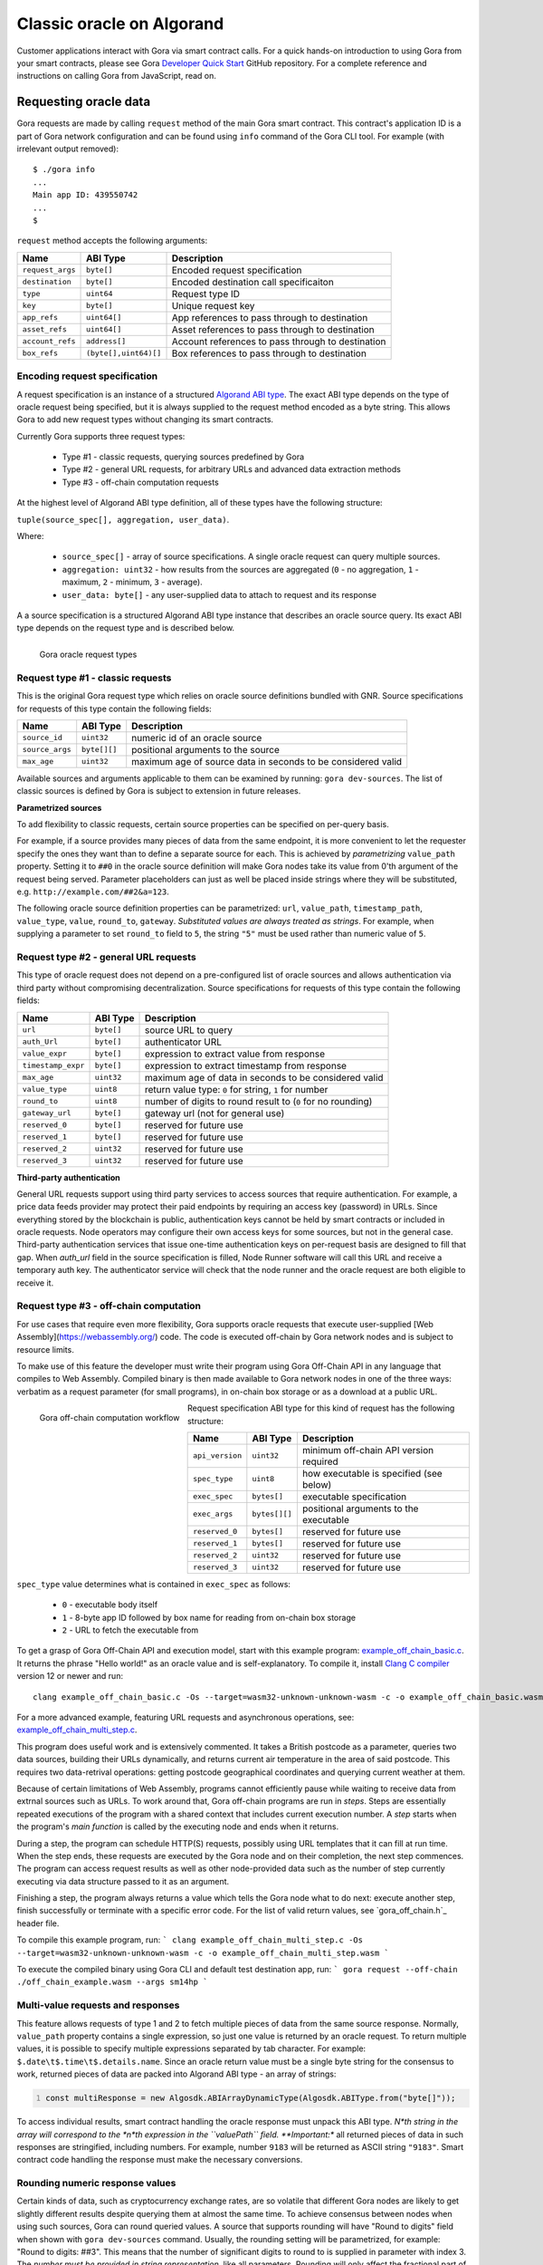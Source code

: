 ##########################
Classic oracle on Algorand
##########################

Customer applications interact with Gora via smart contract calls. For a quick
hands-on introduction to using Gora from your smart contracts, please see Gora
`Developer Quick Start <https://github.com/GoraNetwork/developer-quick-start>`_
GitHub repository. For a complete reference and instructions on calling Gora
from JavaScript, read on.

**********************
Requesting oracle data
**********************

Gora requests are made by calling ``request`` method of the main Gora smart
contract. This contract's application ID is a part of Gora network
configuration and can be found using ``info`` command of the Gora CLI tool.
For example (with irrelevant output removed):

.. parsed-literal::
   :class: terminal

   $ ./gora info
   ...
   Main app ID: 439550742
   ...
   $

``request`` method accepts the following arguments:

================ ===================== =================================================
Name             ABI Type              Description
================ ===================== =================================================
``request_args`` ``byte[]``            Encoded request specification
``destination``  ``byte[]``            Encoded destination call specificaiton
``type``         ``uint64``            Request type ID
``key``          ``byte[]``            Unique request key
``app_refs``     ``uint64[]``          App references to pass through to destination
``asset_refs``   ``uint64[]``          Asset references to pass through to destination
``account_refs`` ``address[]``         Account references to pass through to destination
``box_refs``     ``(byte[],uint64)[]`` Box references to pass through to destination
================ ===================== =================================================

==============================
Encoding request specification
==============================

A request specification is an instance of a structured `Algorand ABI type <https://arc.algorand.foundation/ARCs/arc-0004>`_.
The exact ABI type depends on the type of oracle request being specified, but it
is always supplied to the request method encoded as a byte string. This allows
Gora to add new request types without changing its smart contracts.

Currently Gora supports three request types:

 * Type #1 - classic requests, querying sources predefined by Gora
 * Type #2 - general URL requests, for arbitrary URLs and advanced data extraction methods
 * Type #3 - off-chain computation requests

At the highest level of Algorand ABI type definition, all of these types have
the following structure:

``tuple(source_spec[], aggregation, user_data)``.

Where:

 * ``source_spec[]`` - array of source specifications. A single oracle request can query multiple sources.
 * ``aggregation: uint32`` - how results from the sources are aggregated
   (``0`` - no aggregation, ``1`` - maximum, ``2`` - minimum, ``3`` - average).
 * ``user_data: byte[]`` - any user-supplied data to attach to request and its response

A a source specification is a structured Algorand ABI type instance that
describes an oracle source query.  Its exact ABI type depends on the request
type and is described below.

.. figure:: request_types.svg
   :width: 700
   :align: left
   :alt: Gora oracle request types diagram

   Gora oracle request types

==================================
Request type #1 - classic requests
==================================

This is the original Gora request type which relies on oracle source definitions
bundled with GNR. Source specifications for requests of this type contain the
following fields:

=============== ============= =============================================================
Name            ABI Type      Description
=============== ============= =============================================================
``source_id``   ``uint32``    numeric id of an oracle source
``source_args`` ``byte[][]``  positional arguments to the source
``max_age``     ``uint32``    maximum age of source data in seconds to be considered valid
=============== ============= =============================================================

Available sources and arguments applicable to them can be examined by running:
``gora dev-sources``. The list of classic sources is defined by Gora is subject to
extension in future releases.

**Parametrized sources**

To add flexibility to classic requests, certain source properties can be
specified on per-query basis.

For example, if a source provides many pieces of data from the same endpoint, it
is more convenient to let the requester specify the ones they want than to
define a separate source for each. This is achieved by *parametrizing*
``value_path`` property. Setting it to ``##0`` in the oracle source definition
will make Gora nodes take its value from 0'th argument of the request being
served.  Parameter placeholders can just as well be placed inside strings where
they will be substituted, e.g. ``http://example.com/##2&a=123``.

The following oracle source definition properties can be parametrized: ``url``,
``value_path``, ``timestamp_path``, ``value_type``, ``value``, ``round_to``,
``gateway``.  *Substituted values are always treated as strings*. For example,
when supplying a parameter to set ``round_to`` field to ``5``, the string
``"5"`` must be used rather than numeric value of ``5``.

======================================
Request type #2 - general URL requests
======================================

This type of oracle request does not depend on a pre-configured list of oracle
sources and allows authentication via third party without compromising
decentralization. Source specifications for requests of this type contain the
following fields:

================== ========== ==========================================================
Name               ABI Type   Description
================== ========== ==========================================================
``url``            ``byte[]`` source URL to query
``auth_Url``       ``byte[]`` authenticator URL
``value_expr``     ``byte[]`` expression to extract value from response
``timestamp_expr`` ``byte[]`` expression to extract timestamp from response
``max_age``        ``uint32`` maximum age of data in seconds  to be considered valid
``value_type``     ``uint8``  return value type: ``0`` for string, ``1`` for number
``round_to``       ``uint8``  number of digits to round result to (``0`` for no rounding)
``gateway_url``    ``byte[]`` gateway url (not for general use)
``reserved_0``     ``byte[]`` reserved for future use
``reserved_1``     ``byte[]`` reserved for future use
``reserved_2``     ``uint32`` reserved for future use
``reserved_3``     ``uint32`` reserved for future use
================== ========== ==========================================================

**Third-party authentication**

General URL requests support using third party services to access sources that
require authentication. For example, a price data feeds provider may protect
their paid endpoints by requiring an access key (password) in URLs. Since
everything stored by the blockchain is public, authentication keys cannot be
held by smart contracts or included in oracle requests. Node operators may
configure their own access keys for some sources, but not in the general case.
Third-party authentication services that issue one-time authentication keys on
per-request basis are designed to fill that gap. When `auth_url` field in the
source specification is filled, Node Runner software will call this URL and
receive a temporary auth key. The authenticator service will check that the node
runner and the oracle request are both eligible to receive it.

=======================================
Request type #3 - off-chain computation
=======================================

For use cases that require even more flexibility, Gora supports oracle requests
that execute user-supplied [Web Assembly](https://webassembly.org/) code. The
code is executed off-chain by Gora network nodes and is subject to resource
limits.

To make use of this feature the developer must write their program using Gora
Off-Chain API in any language that compiles to Web Assembly. Compiled binary is
then made available to Gora network nodes in one of the three ways: verbatim as
a request parameter (for small programs), in on-chain box storage or as a
download at a public URL.

.. figure:: off_chain.svg.svg
   :width: 500
   :align: left
   :alt: Gora off-chain computation workflow diagram

   Gora off-chain computation workflow

Request specification ABI type for this kind of request has the
following structure:

=============== ============== ========================================
Name            ABI Type       Description
=============== ============== ========================================
``api_version`` ``uint32``     minimum off-chain API version required
``spec_type``   ``uint8``      how executable is  specified (see below)
``exec_spec``   ``bytes[]``    executable specification
``exec_args``   ``bytes[][]``  positional arguments to the executable
``reserved_0``  ``bytes[]``    reserved for future use
``reserved_1``  ``bytes[]``    reserved for future use
``reserved_2``  ``uint32``     reserved for future use
``reserved_3``  ``uint32``     reserved for future use
=============== ============== ========================================

``spec_type`` value determines what is contained in ``exec_spec`` as follows:

 * ``0`` - executable body itself
 * ``1`` - 8-byte app ID followed by box name for reading from on-chain box storage
 * ``2`` - URL to fetch the executable from

To get a grasp of Gora Off-Chain API and execution model, start with this example
program: `example_off_chain_basic.c <https://github.com/GoraNetwork/developer-quick-start/blob/main/example_off_chain_basic.c>`_.
It returns the phrase "Hello world!" as an oracle value and is self-explanatory.
To compile it, install `Clang C compiler <https://clang.llvm.org/>`_  version 12
or newer and run:

.. parsed-literal::
   :class: terminal

   clang example_off_chain_basic.c -Os --target=wasm32-unknown-unknown-wasm -c -o example_off_chain_basic.wasm

For a more advanced example, featuring URL requests and asynchronous operations,
see: `example_off_chain_multi_step.c <https://github.com/GoraNetwork/developer-quick-start/blob/main/example_off_chain_multi_step.c>`_.

This program does useful work and is extensively commented. It takes a British
postcode as a parameter, queries two data sources, building their URLs
dynamically, and returns current air temperature in the area of said postcode.
This requires two data-retrival operations: getting postcode geographical
coordinates and querying current weather at them.

Because of certain limitations of Web Assembly, programs cannot efficiently
pause while waiting to receive data from extrnal sources such as URLs.  To work
around that, Gora off-chain programs are run in *steps*. Steps are essentially
repeated executions of the program with a shared context that includes current
execution number. A *step* starts when the program's *main function* is called
by the executing node and ends when it returns.

During a step, the program can schedule HTTP(S) requests, possibly using URL
templates that it can fill at run time. When the step ends, these requests are
executed by the Gora node and on their completion, the next step commences. The
program can access request results as well as other node-provided data such as
the number of step currently executing via data structure passed to it as an
argument.

Finishing a step, the program always returns a value which tells the Gora node
what to do next: execute another step, finish successfully or terminate with a
specific error code. For the list of valid return values, see `gora_off_chain.h`_
header file.

To compile this example program, run:
```
clang example_off_chain_multi_step.c -Os --target=wasm32-unknown-unknown-wasm -c -o example_off_chain_multi_step.wasm
```

To execute the compiled binary using Gora CLI and default test destination app, run:
```
gora request --off-chain ./off_chain_example.wasm --args sm14hp
```

==================================
Multi-value requests and responses
==================================

This feature allows requests of type 1 and 2 to fetch multiple pieces of data
from the same source response. Normally, ``value_path`` property contains a single
expression, so just one value is returned by an oracle request. To return
multiple values, it is possible to specify multiple expressions separated by tab
character. For example: ``$.date\t$.time\t$.details.name``. Since an oracle return
value must be a single byte string for the consensus to work, returned pieces of
data are packed into Algorand ABI type - an array of strings:

.. code:: javascript
   :number-lines:

   const multiResponse = new Algosdk.ABIArrayDynamicType(Algosdk.ABIType.from("byte[]"));

To access individual results, smart contract handling the oracle response must
unpack this ABI type. *N*th string in the array will correspond to the *n*th
expression in the ``valuePath`` field. **Important:** all returned pieces of
data in such responses are stringified, including numbers. For example, number
``9183`` will be returned as ASCII string ``"9183"``. Smart contract code
handling the response must make the necessary conversions.

================================
Rounding numeric response values
================================

Certain kinds of data, such as cryptocurrency exchange rates, are so volatile
that different Gora nodes are likely to get slightly different results despite
querying them at almost the same time. To achieve consensus between nodes when
using such sources, Gora can round queried values. A source that supports
rounding will have "Round to digits" field when shown with ``gora dev-sources``
command. Usually, the rounding setting will be parametrized, for example: "Round
to digits: ##3". This means that the number of significant digits to round to is
supplied in parameter with index 3.  The *number must be provided in string
representation*, like all parameters. Rounding will only affect the fractional
part of the rounded number, all integer digits are always preserved. For
example, if rounding parameter is set to "7", the number ``123890.7251`` will be
rounded to 123890.7, but the number ``98765430`` will remain unaffected.

*****************************
Calling outside of blockchain
*****************************

While Gora's main purpose is to interact with smart contracts, it is sometimes
desirable to access its functionality from normal Linux software. Examples
below will be given in JavaScript, but they can be adapted to any language
supported by the Algorand API, such as Python or Go.

We start by building the request spec ABI type to encode our request. It can
be accomplished in a single call, but will be done in steps here for clarity:

.. code:: javascript
  :number-lines:

   const Algosdk = require("algosdk");

   const basicTypes = {
     sourceArgList: new Algosdk.ABIArrayDynamicType(Algosdk.ABIType.from("byte[]")),
     sourceId: Algosdk.ABIType.from("uint32"),
     maxAge: Algosdk.ABIType.from("uint32"),
     userData: Algosdk.ABIType.from("byte[]"),
     aggregation: Algosdk.ABIType.from("uint32"),
   };

   const sourceSpecType = new Algosdk.ABITupleType([
     basicTypes.sourceId,
     basicTypes.sourceArgList,
     basicTypes.maxAge
   ]);

   const requestSpecType = new Algosdk.ABITupleType([
     new Algosdk.ABIArrayDynamicType(sourceSpecType),
     basicTypes.aggregation,
     basicTypes.userData
   ]);

Now we will use ``requestSpecType`` ABI type that we just created to encode a
hypothetical Oracle request. We will query two sources for USD/EUR price pair
and receive their average value. The data must be no more than an hour old in
both cases. The sources are predefined in Gora with IDs 2 and 5, but one
specifies currencies mnemonically while the other does it numerically:

.. code:: javascript
  :number-lines:

  const requestSpec = requestSpecType.encode([
    [
      [ 2, [ Buffer.from("usd"), Buffer.from("eur") ], 3600 ],
      [ 5, [ Buffer.from([ 12 ]), Buffer.from([ 44 ]) ], 3600 ],
    ],
    3, // average it
    Buffer.from("test") // let the receiving smart contract know it's a test
  ]);


Done. The ``requestSpec`` variable can now be used for ``spec`` argument when
calling the ``request`` method for Gora main smart contract.

==========================
Decoding request responses
==========================

Results of an oracle request are returned by calling ``dest_method`` method of the
smart contract specified in ``dest_id``. The method gets passed the following two
arguments:

 * ``type: uint32`` - response type; currently is always ``1``.
 * ``body: byte[]`` - encoded body of the response (details below).

The ``body`` argument contains an ABI-encoded tuple of the following structure:

 * ``byte[]`` - request ID. Currently the same as Algorand transaction ID of
   the ``request`` smart contract call that initiated the request.
 * ``address`` - address of the account making the request
 * ``byte[]`` - oracle return value, more details below
 * ``byte[]`` - data specified in ``userData`` field of the request
 * ``uint32`` - result error code, see below
 * ``uint64`` - bit field with bits corresponding to the request sources;
   if n'th bit is set, the n'th source has failed to yield a valid value.

**Result error codes**

 * ``0`` - normal result.
 * ``1`` - result was truncated because it was over the allowed size. Result
   size limit is configured in Node Runner software and depends on
   maximum smart contract arguments size supported by Algorand.

Unless the numeric type has been explicitly specified for the return value, it
will be encoded as a string. If value expression is a JSON path that matches an
object, it will stringified, e.g. ``'{ "date": "01-01-2020", "price": 123 }'``.

**Numeric oracle return values**

When returned oracle value is a number, it is encoded into a 17-byte array.
``0``'s byte encodes value type:

 * ``0`` - empty value (not-a-number, NaN)
 * ``1`` - positive number
 * ``2`` - negative number

Bytes ``1 - 8`` contain the integer part, ``9 - 17`` - the decimal fraction part,
as big endian uint64's.

For example, ``0x021000000000000000ff00000000000000`` in memory order (first byte
has 0 offset) decodes as ``-16.255``

*****************************
Troubleshooting applications
*****************************

Troubleshooting Gora applications begins with making oracle requests and looking
at how they are handled in each processing phase. For that, we recommend using
Gora CLI tool, a Gora observer node and `Algorand Dapp Flow`_
web app. The rest of this section will walk you through setting them up and
using them to trace execution of a Gora request.

=============
Observer node
=============

Gora observer node is a node set up and running on a Gora network for the purpose
of monitoring requests. An observer node is not required to run continuously or
have any GORA tokens staked. When using `Developer Quick Start <https://github.com/GoraNetwork/developer-quick-start>`_,
setting up an observer node is not necessary because it includes a full Gora node.
Refer to the documentation at the above link for details. For troubleshooting
applications on Algorand testnet or mainnet, if you are not already running
a normal Gora node on the same network, set on up following the Getting Started
section above.

======================================================
Checking that your application is making request calls
======================================================

Now you can find out Algorand address of the application from which you are
making Gora requests. This can be done with `Algorand Dapp Flow Explorer <https://app.dappflow.org/explorer/home>`_:
enter your application ID into the search box and press Enter which should take
you to application transactions page. The address should be displayed under
"Application account" label.

Make sure you have set up your observer node as its configuration is used by
Gora CLI tool. Now run the tool to find out Gora main smart contract ID:

.. parsed-literal::
   :class: terminal

   $ gora info

You should get output containing a string like:

.. parsed-literal::
   :class: terminal

   Main app ID: 439550742

Now you can use Dapp Flow to check that oracle request calls are being made from
your application to correct Gora smart contract. Try running your app, then search
on Dapp Flow for transactions to Gora main app ID. There must be an application call
transaction from your app address just made.

==========================================
Monitoring how your requests are processed
==========================================

Once your Gora request call gets stored on the blockchain, it is up for detection
and processing by Gora nodes. That including your observer node, which you will
now utilize to monitor processing of your requests. If you are not using
`Developer Quick Start <https://github.com/GoraNetwork/developer-quick-start>`_,
you will need to enable debug output on your node. Open your node config file
(``~/.gora`` by default) and under ``"deployment"`` section add the following lines:

``"logLevel": 5``

Make sure to add a comma to the previous line if there is one or you will get
a config syntax error when trying to start the node. Restart the node if it is
already running.

If your observer node hasn't been running, start it
now and keep an eye on its log messages: either by running it in the foreground or
by tailing logs with ``docker logs -f <node container name>``.

Now when your Gora blockchain app makes another request, you should see your node
pick up the request and log detailed messages on various phases of its processing.
For example, with a General URL request:

.. parsed-literal::
   :class: terminal

   2023-12-10T20:46:54.432Z DEBUG Handling call "main#1003.request" from "Z7PANAMW2I7MEHTTT24U2G5UJXUSIO6QORYCJV6YVZZQNBVQ2Z22C4P5XI", round "81754"
   2023-12-10T20:46:54.441Z INFO  Processing oracle request "JHPCPIL4BP2GN5F7PQRAJEC6MBRHYMVALUZMMDZL7AWXGNZZATWA", destination: "1516.handle_oracle_url"
   2023-12-10T20:46:54.441Z DEBUG Querying URL source: "https://coinmarketcap.com/currencies/bnb/, "regex:>BNB is (?:up|down) ([.0-9]+)% in the last 24 hours, "", ""
   2023-12-10T20:46:54.507Z DEBUG Fetching "https://coinmarketcap.com/currencies/bnb/", time limit (ms): 5000, size limit (bytes): 1048576
   2023-12-10T20:46:54.548Z DEBUG Querying URL source: "https://coinmarketcap.com/currencies/solana/, "regex:>Solana is (?:up|down) ([.0-9]+)% in the last 24 hours, "", ""
   2023-12-10T20:46:54.627Z DEBUG Fetching "https://coinmarketcap.com/currencies/solana/", time limit (ms): 5000, size limit (bytes): 1048576
   2023-12-10T20:46:54.865Z DEBUG Fetched "https://coinmarketcap.com/currencies/solana/", "315317" bytes, starting with: "<!DOCTYPE html><html"...
   2023-12-10T20:46:54.886Z DEBUG Result #1, source "https://coinmarketcap.com/currencies/solana/": "6.41", for "JHPCPIL4BP2GN5F7PQRAJEC6MBRHYMVALUZMMDZL7AWXGNZZATWA"
   2023-12-10T20:46:55.342Z DEBUG Decoding gzip
   2023-12-10T20:46:55.360Z DEBUG Fetched "https://coinmarketcap.com/currencies/bnb/", "335244" bytes, starting with: "<!DOCTYPE html><html"...
   2023-12-10T20:46:55.363Z DEBUG Result #0, source "https://coinmarketcap.com/currencies/bnb/": "0.53", for "JHPCPIL4BP2GN5F7PQRAJEC6MBRHYMVALUZMMDZL7AWXGNZZATWA"
   2023-12-10T20:46:55.364Z DEBUG Result for "JHPCPIL4BP2GN5F7PQRAJEC6MBRHYMVALUZMMDZL7AWXGNZZATWA": 6.41 (number, aggregation: "2")
   2023-12-10T20:46:55.377Z DEBUG Using seed: "0x1ea6cbe0dac0d99beb3903648fc155327c93c870c08106a9b66a7b271e7345d3"
   2023-12-10T20:46:55.383Z DEBUG Alloted "1000004424" vote(s) for "JHPCPIL4BP2GN5F7PQRAJEC6MBRHYMVALUZMMDZL7AWXGNZZATWA", zIndex: "1"
   2023-12-10T20:46:55.403Z DEBUG Creating verify txn to vote on "JHPCPIL4BP2GN5F7PQRAJEC6MBRHYMVALUZMMDZL7AWXGNZZATWA": { suggestedParams: { flatFee: true, fee: 0, firstRound: 81755, lastRound: 81764, genesisID: 'sandnet-v1', genesisHash: 'RXrzSgzbMh2FXnMJPwqL2UGeyIdbiks2G1oUvDS7fA8=', minFee: 1000 }, from: 'GBS6GNRJIOD3SFHQGCXT7QBUF2V6G7HHG7J3M3XYSAF57FIN4RN53DTRTU', appIndex: 1003, appArgs: [ '0x23fd2961', '0x8944db7ce5abc02130dcc5bb96ee1c8a7c3a1ee8022b0bfb81b28581764b4695f60dfcaf9ffe2193f538c0df2d43e7b4a9f85a0f4cc12e4dd5d2df8bb0d1f034', '0xd50e00ddaa15a2f5181e46c3910100df4c5808230eef87df14d56ea5a7d40b4a468c5c656f3ec347a5344dc267df2aab6fdc92d711649fe692804c1614b98e47112b67866010c6ac1de6bcf26a51f609', '0x1ea6cbe0dac0d99beb3903648fc155327c93c870c08106a9b66a7b271e7345d3', '0x0000000000000001', '0x0000000000000002', '0x0000000000000003', '0x0000000000000001', '0xb3cf668b6f5b53016300c0f95dbd981ef336588d3753ae4bf77b29132afefb78', '0x55e47eeb0b4579748653a796eace4ac2b87a836e30375e2b1a1bdcc81dce86bf978a7fa15bc7d7446919fe923abdb361de0bdf61252fd8db49e805e0f17ec563000000003b9ab8b8000000e8d4a51000000000000000000a0000000000000000d9fd2c74d7ff4f2eaf66d681a0f53f9368213eac7b75719ad7aa2e96461d2a5a80', '0x0000000000000004' ], accounts: [ 'YHZYUAYUIYNXFMLK5WZ7PYGHVQUIEYULHAKGF5MCYSG76OYP2TYT2WQZRM', '3ACWF4HKPTGU555RKFF6KETS56EOEBO4OSL4BTS46XDHHIHPTNOBY4TRSU', 'TRWQJHM24P64L2XY35IFCQ4DXGMBBVKB5VP6IVDRSQYN22R2VTBHTR7JB4', '3H6SY5GX75HS5L3G22A2B5J7SNUCCPVMPN2XDGWXVIXJMRQ5FJNAF6XE4Y' ], foreignApps: [ 1009 ], boxes: [ { appIndex: 1003, name: '0xb3cf668b6f5b53016300c0f95dbd981ef336588d3753ae4bf77b29132afefb78' }, { appIndex: 1003, name: '0x55e47eeb0b4579748653a796eace4ac2b87a836e30375e2b1a1bdcc81dce86bf' }, { appIndex: 1009, name: '0x978a7fa15bc7d7446919fe923abdb361de0bdf61252fd8db49e805e0f17ec563' } ], onComplete: 0 }
   2023-12-10T20:46:55.407Z DEBUG Blockchain-voting on "JHPCPIL4BP2GN5F7PQRAJEC6MBRHYMVALUZMMDZL7AWXGNZZATWA", seed: "0x1ea6cbe0dac0d99beb3903648fc155327c93c870c08106a9b66a7b271e7345d3" (real), VRF proof: "0xd50e00ddaa15a2f5181e46c3910100df4c5808230eef87df14d56ea5a7d40b4a468c5c656f3ec347a5344dc267df2aab6fdc92d711649fe692804c1614b98e47112b67866010c6ac1de6bcf26a51f609", VRF result: "0x8944db7ce5abc02130dcc5bb96ee1c8a7c3a1ee8022b0bfb81b28581764b4695f60dfcaf9ffe2193f538c0df2d43e7b4a9f85a0f4cc12e4dd5d2df8bb0d1f034", request round: "81754", round window: "81755" - "81764"
   2023-12-10T20:46:55.418Z DEBUG Calling "voting#1009.vote" by "YHZYUAYUIYNXFMLK5WZ7PYGHVQUIEYULHAKGF5MCYSG76OYP2TYT2WQZRM", id: "68b5c889528b142a", args: { suggestedParams: { flatFee: true, fee: 2000, firstRound: 81755, lastRound: 81764, genesisID: 'sandnet-v1', genesisHash: 'RXrzSgzbMh2FXnMJPwqL2UGeyIdbiks2G1oUvDS7fA8=', minFee: 1000 }, method: 'vote', methodArgs: [ '0x8944db7ce5abc02130dcc5bb96ee1c8a7c3a1ee8022b0bfb81b28581764b4695f60dfcaf9ffe2193f538c0df2d43e7b4a9f85a0f4cc12e4dd5d2df8bb0d1f034', '0xd50e00ddaa15a2f5181e46c3910100df4c5808230eef87df14d56ea5a7d40b4a468c5c656f3ec347a5344dc267df2aab6fdc92d711649fe692804c1614b98e47112b67866010c6ac1de6bcf26a51f609', '0x408f580000000000', '0x4097b00000000000', '0xea1f43d7', '0xcfde068196d23ec21e739eb94d1bb44de9243bd0747024d7d8ae730686b0d675', '0x334143574634484b50544755353535524b4646364b4554533536454f45424f344f534c34425453343658444848494850544e4f42593454525355', '0x3ff0000000000000', '0x49de27a17c0bf466f4bf7c2204905e60627c32a05d32c60f2bf82d73373904eccfde068196d23ec21e739eb94d1bb44de9243bd0747024d7d8ae730686b0d67500500063000000000000000000000000001101000000000000000600000000000000290000', '0x41cdcd6da4000000', '0x3ff0000000000000', '0x00' ], note: '', appID: 1009, sender: 'YHZYUAYUIYNXFMLK5WZ7PYGHVQUIEYULHAKGF5MCYSG76OYP2TYT2WQZRM', boxes: [ { appIndex: 1009, name: '0xd80562f0ea7ccd4ef7b1514be51272ef88e205dc7497c0ce5cf5c673a0ef9b5c' }, { appIndex: 1009, name: '0xa55bf54aa9d489c3395a844d7476efd08296875951191e1b96f35a3cd69a6981' } ], appAccounts: [], appForeignApps: [], appForeignAssets: [], lease: '0x49de27a17c0bf466f4bf7c2204905e60627c32a05d32c60f2bf82d73373904ec' }
   2023-12-10T20:47:01.326Z INFO  Submitted 1000004424 vote(s) on request "JHPCPIL4BP2GN5F7PQRAJEC6MBRHYMVALUZMMDZL7AWXGNZZATWA"


If you see log messages with the ``INFO`` prefix, but none with ``DEBUG``, then
you have not enabled debug logging and need to ensure that you have followed the
instructions in the beginning of this section properly. When running an observer
node with no stake, it is normal not to see messages after "Using seed...".

Issues with Gora customer applications often crop up at this stage. These are
most frequently caused by errors in Gora request encoding or data source
specification.

In case of incorrectly encoded request, the node will fail to decode the request
correctly and log an error message beginning with ``Error parsing request...``.
Make sure you are encoding the request ABI type properly, consulting examples in
`Developer Quick Start <https://github.com/GoraNetwork/developer-quick-start>`_
if necessary.

For problems with data sources, examine log messages after ``Querying....``.  If
there are no errors reported, check debug messages carefully to make sure that
data source URLs queried are correct, the content returned is valid and data
extraction expressions are matching it as intended. Currently nodes have no way
of explicitly reporting failures to customer smart contracts and will simply
return an empty result in most scenarios.

==============================================
Diagnosing issues with destination application
==============================================

The last phase of processing where a Gora request can fail starts when node
voting concludes in consensus and a call is made to the destination smart
contract. This may happen because customer's destination app is either specified
incorrectly or fails during processing of Gora response.

The destination call is always initiated by just one Gora node. In multi-node
Gora networks, it is not possible to reliably predict which one it will be, so
one cannot rely on node logs in the this (most common) scenario. The recommended
way of debugging such issues is using `Developer Quick Start <https://github.com/GoraNetwork/developer-quick-start>`_.
It provides a local development network with a single node, making the
destination call logs always available.

If your application is failing at this stage, examine the error folllowing
``Calling "voting#...`` message in your local development node logs. An error
occuring inside your destination application will be reported in typical
Algorand smart contract error format. Bear in mind, that the destination call is
made in an inner transaction inside Gora voting smart contract and interpret
TEAL source context accordingly.

To mininize risks of making error in repsonse handling, we recommend using Gora
Python library available as a `PIP package <https://pypi.org/project/gora/>`_.

*****************************
Developer quick start package
*****************************

`Developer Quick Start <https://github.com/GoraNetwork/developer-quick-start>`_
(DQS) for Algorand is a package of code examples and scripts to help developers
start using Gora from their blockchain applications.  It is housed in a
`public GitHub repository <https://github.com/GoraNetwork/developer-quick-start>`_
which contains:

 * Instructions on how to setup and use a local Gora development environment
 * Example applications, also usable as templates
 * Info on commands and tools for troubleshooting your Gora applications

All DQS instructions are written and tested on Linux. Mac users reported success
with most of the steps described here and are welcome to follow them at their
own risk. Readers must be comfortable with using command-line tools, including
tools for blockchain of their choice.

=========================================================
Setting up your Gora development environment for Algorand
=========================================================

There are four essential pieces to a Gora Algorand development environment:

 * An Algorand node providing local simulated Algorand network
 * Algorand Python libraries for smart contracts and blockchain APIs
 * Deployed Gora smart contracts
 * A Gora development-only node running and connected to the above

The following Algorand software must be installed and functioning:

 * `Algorand Sandbox <https://github.com/algorand/sandbox>`_.
 * `Algorand Beaker framework <https://github.com/algorand-devrel/beaker>`_

Refer to documentation at the above links for download and installation
instructions. If using a different package to setup your Algorand node, such as
AlgoKit, find out its Algod API connection port number and have it handy. If it
differs from `4001`, you will need to enter it during setup of Gora software.

.. warning:: **WARNING!** By default, Algorand Sandbox runs its local network
             automatically confirming new transactions on time period basis.
             This is currently the recommended mode for Gora app development.
             The "dev" mode of Algorand Sandbox which confirms every transaction
             instantly and places it in its own round is not currently
             supported. It is incompatible with security mechanisms of Gora
             smart contracts.

To install and configure Gora software for your development environment, run
`python3 setup.py` and follow the prompts. Gora tools will be downloaded and
config files created for you automatically in the checkout directory.

.. warning:: **WARNING!** Do NOT follow normal Gora node setup process.

When the above script finishes, you will have Gora smart contracts deployed to
local network in your Algorand Sandbox install and a Gora node set up for them.
This will form a local development-only single-node Gora network necessary to
serve your locally tested applications.

For local oracle requests to be served, your development Gora node must be
running whenever they are made. There are two ways to ensure this. One is to run
it temporarily from a script that executes your application test cycle. This is
what example apps in this repository do; details can be gleaned from their
source code.  Another way is to run the node continuously for the duration of
your development session. To start it with output to the terminal, change to the
checkout directory and run: ``GORA_CONFIG_FILE=./.gora ./gora_cli docker-start``.
To make it run in the background, add ``--background`` switch to the above
command; to see node's log messages, run ``docker logs gora-nr-dev``.

.. warning:: **WARNING!** Do not add more nodes with non-zero stakes to this
             setup.  It can break oracle consensus and stop request processing.*

====================
Example applications
====================

This repository includes several example `PyTeal <https://pyteal.readthedocs.io/en/stable/>`_
applications demonstrating the use of Gora oracle. They will be considered below
in the order of complexity. Example apps are built with Algorand's
`Beaker framework <https://algorand-devrel.github.io/beaker/html/index.html>`_
and are commented to make them accessible for novice developers.

.. warning:: **WARNING!** Algorand's Beaker framework was updated at one point
             to replace Python subclassing with decorators as means of adding
             custom functionality. If you are using additional Beaker
             documentation or examples, make sure that they are current.

To run an example app, execute it with Python, e.g. ``python example_const.py``.
You should get an output like:

.. parsed-literal::
   :class: terminal

   Loading config from "./.gora"
   Main app ID: 1004
   Using local account ETKGKDOICCD7RQRX7TX24RAAM2WTHP7L4EGIORVLJEKZO7FWNY27RUTF3E
   Deploying the app...
   Done, txn ID: 3GH2465S6GPWRGHZQPHRQ7SHU7YOLXVPQVY64IJM2PVF4MSBM57A
   App ID: 1280
   App address: DPF45GKEB2H7P7HJNRHYNJXZTCSPWMLBIOFR5ZM6V2FJTPMNJ7C2VBQRHA
   Token asset ID: 1003
   Initializing app for GORA...
   Setting up Algo deposit...
   Setting up token deposit...
   Calling the app
   Confirmed in round: 16598
   Top txn ID: USH3IB32OH5QQHGKHQGWLTW46QCOEKWQGCJ472G6FXG2VG2LLHPA
   Running: "./gora docker-status"
   Background development Gora node not detected, running one temporarily
   Running: "./gora docker-start"
   Gora CLI tool, version N/A
   gora-nr-dev
   2023-11-13T13:28:26.679Z DEBUG Applying GORA_CONFIG environment variable
   2023-11-13T13:28:27.557Z INFO  Starting Gora Node Runner
   2023-11-13T13:28:27.909Z INFO  Version: "1.1.30"
   2023-11-13T13:28:27.909Z INFO  Built on: "Sat, 11 Nov 2023 22:07:48 GMT"
   2023-11-13T13:28:27.909Z INFO  Revision: "59652555bf372e85185d8cad47b99d3a8eb032ea"
   2023-11-13T13:28:27.909Z INFO  Smart contracts revision: "1535e07cc84cdfea2ac8d0ec4bcb854c9f7d21ba"
   2023-11-13T13:28:27.909Z INFO  Docker image: "107782235753.dkr.ecr.eu-central-1.amazonaws.com/gora-nr:v1.1.30"
   2023-11-13T13:28:27.910Z INFO  Docker image hash: "705d77c0330c8a1ddd07c1c2618e0ca5cf1debd583e4fa0b49d9f4fa2398a07b"
   2023-11-13T13:28:27.986Z DEBUG Blockchain server host is local, changing it to "host.docker.internal" to make it work under Docker
   2023-11-13T13:28:28.151Z INFO  Using Algorand API server: "http://host.docker.internal:4001/", port: "4001"
   2023-11-13T13:28:28.191Z DEBUG Block seed is available
   2023-11-13T13:28:28.195Z DEBUG Using network config override
   2023-11-13T13:28:28.258Z INFO  Main address: "I5EY62R2X5PSONSKWEEXZAUC5WZ3XQZPUQOA2RQKLFNKKKM5BPXWN7EFEQ"
   2023-11-13T13:28:28.258Z INFO  Participation address: "MA2XUHMW4F2HWJSXMX6GVFJSV4QDJLS4U2HDELEX75QQH2YE4LZSMVZIOE"
   2023-11-13T13:28:28.259Z INFO  Main smart contract: "1004"
   2023-11-13T13:28:28.259Z INFO  Voting smart contracts: "1010, 1014, 1018"
   2023-11-13T13:28:28.259Z INFO  Token asset ID: "1003"
   2023-11-13T13:28:28.261Z INFO  Last blockchain round: "16600"
   2023-11-13T13:28:28.266Z INFO  Staked amount: 1000000000000 microGORA
   2023-11-13T13:28:28.266Z INFO  Deposits: 70000 microALGO, 7000000000 microGORA
   2023-11-13T13:28:28.324Z INFO  Oracle sources set up: 31
   2023-11-13T13:28:28.401Z INFO  Processing round "16598" only
   2023-11-13T13:28:28.419Z DEBUG Handling call "main#1004.request" from "DPF45GKEB2H7P7HJNRHYNJXZTCSPWMLBIOFR5ZM6V2FJTPMNJ7C2VBQRHA", round "16598"
   2023-11-13T13:28:28.423Z INFO  Processing oracle request "2L7P3TYMSNBMBGMW2RFZESVXYB4W5NFH42KG5GBTU6UY53ZBIOIQ", destination: "1280.handle_oracle_const"
   2023-11-13T13:28:28.424Z DEBUG Querying source #1, args:
   2023-11-13T13:28:28.424Z DEBUG Result #0, source "1": 1, for "2L7P3TYMSNBMBGMW2RFZESVXYB4W5NFH42KG5GBTU6UY53ZBIOIQ"
   2023-11-13T13:28:28.425Z DEBUG Result for "2L7P3TYMSNBMBGMW2RFZESVXYB4W5NFH42KG5GBTU6UY53ZBIOIQ": 1 (number, single)
   2023-11-13T13:28:28.433Z DEBUG Using seed: "0x9d2b280c6aacbff4357c2f1fc0ba0e94f46160f4a2368f763a947944878abc86"
   2023-11-13T13:28:28.438Z DEBUG Alloted "999982301" vote(s) for "2L7P3TYMSNBMBGMW2RFZESVXYB4W5NFH42KG5GBTU6UY53ZBIOIQ", zIndex: "4"
   2023-11-13T13:28:28.456Z DEBUG Creating verify txn to vote on "2L7P3TYMSNBMBGMW2RFZESVXYB4W5NFH42KG5GBTU6UY53ZBIOIQ": { suggestedParams: { flatFee: true, fee: 0, firstRound: 16599, lastRound: 16608, genesisID: 'sandnet-v1', genesisHash: 'RXrzSgzbMh2FXnMJPwqL2UGeyIdbiks2G1oUvDS7fA8=', minFee: 1000 }, from: 'GBS6GNRJIOD3SFHQGCXT7QBUF2V6G7HHG7J3M3XYSAF57FIN4RN53DTRTU', appIndex: 1004, appArgs: [ '0x23fd2961', '0x46a261eaa8af75c2af39cc8232d849fb77def96e264a6fb02b14e5563a2e9ac5ff3513bc613405c6461898523280e17596543f4da7461910f4cb8662b6437d87', '0xf02acf8d37b7ae2d55be012bebbaab21322aea4ec214c5ba5b1def593906b29c1949842a74e904b7b7030ab6d003e6ccebab7efa7e7fa897a09e6bdc4cfac4eb9f11f6930761335de7b57f0643dd4108', '0x9d2b280c6aacbff4357c2f1fc0ba0e94f46160f4a2368f763a947944878abc86', '0x0000000000000001', '0x0000000000000002', '0x0000000000000003', '0x0000000000000001', '0x8ca52b2d1e080d74325852bf3d76bd6a8c4b335c198cab591e67df8e27476e6a', '0x3a66f2b5dba56c2aac3705641397a3aa5c8ee4f5c3ee84877e80346a9cb48bb58d6884389847ca9e3d115a7fdac390ac42b04ed8a1cb57c532181afe549ccebe000000003b9b31b5000000e8d4a51000000000000000000800000000000000009ddd285c2891cb74b21b2bbada87c4298459c3367a477eb3be6f00e5cb8eb2ae80', '0x0000000000000004' ], accounts: [ 'MA2XUHMW4F2HWJSXMX6GVFJSV4QDJLS4U2HDELEX75QQH2YE4LZSMVZIOE', 'I5EY62R2X5PSONSKWEEXZAUC5WZ3XQZPUQOA2RQKLFNKKKM5BPXWN7EFEQ', 'VSFZF5BRBVJY7P5QQN73JQ27DX3RP6PWSHW4I3SFFFZYFNTGCM3ZC2DHLE', 'TXOSQXBISHFXJMQ3FO5NVB6EFGCFTQZWPJDX5M56N4AOLS4OWKXAPCZFSY' ], foreignApps: [ 1010 ], boxes: [ { appIndex: 1004, name: '0x8ca52b2d1e080d74325852bf3d76bd6a8c4b335c198cab591e67df8e27476e6a' }, { appIndex: 1004, name: '0x3a66f2b5dba56c2aac3705641397a3aa5c8ee4f5c3ee84877e80346a9cb48bb5' }, { appIndex: 1010, name: '0x8d6884389847ca9e3d115a7fdac390ac42b04ed8a1cb57c532181afe549ccebe' } ], onComplete: 0 }
   2023-11-13T13:28:28.463Z DEBUG Blockchain-voting on "2L7P3TYMSNBMBGMW2RFZESVXYB4W5NFH42KG5GBTU6UY53ZBIOIQ", seed: "0x9d2b280c6aacbff4357c2f1fc0ba0e94f46160f4a2368f763a947944878abc86" (real), VRF proof: "0xf02acf8d37b7ae2d55be012bebbaab21322aea4ec214c5ba5b1def593906b29c1949842a74e904b7b7030ab6d003e6ccebab7efa7e7fa897a09e6bdc4cfac4eb9f11f6930761335de7b57f0643dd4108", VRF result: "0x46a261eaa8af75c2af39cc8232d849fb77def96e264a6fb02b14e5563a2e9ac5ff3513bc613405c6461898523280e17596543f4da7461910f4cb8662b6437d87", request round: "16598", round window: "16599" - "16608"
   2023-11-13T13:28:28.478Z DEBUG Calling "voting#1010.vote" by "MA2XUHMW4F2HWJSXMX6GVFJSV4QDJLS4U2HDELEX75QQH2YE4LZSMVZIOE", id: "23e1ed9b96248aff", args: { suggestedParams: { flatFee: true, fee: 2000, firstRound: 16599, lastRound: 16608, genesisID: 'sandnet-v1', genesisHash: 'RXrzSgzbMh2FXnMJPwqL2UGeyIdbiks2G1oUvDS7fA8=', minFee: 1000 }, method: 'vote', methodArgs: [ '0x46a261eaa8af75c2af39cc8232d849fb77def96e264a6fb02b14e5563a2e9ac5ff3513bc613405c6461898523280e17596543f4da7461910f4cb8662b6437d87', '0xf02acf8d37b7ae2d55be012bebbaab21322aea4ec214c5ba5b1def593906b29c1949842a74e904b7b7030ab6d003e6ccebab7efa7e7fa897a09e6bdc4cfac4eb9f11f6930761335de7b57f0643dd4108', '0x408f600000000000', '0x4094000000000000', '0xbbdd1de0', '0x1bcbce99440e8ff7fce96c4f86a6f998a4fb3161438b1ee59eae8a99bd8d4fc5', '0x4935455936325232583550534f4e534b574545585a41554335575a3358515a5055514f413252514b4c464e4b4b4b4d35425058574e3745464551', '0x3ff0000000000000', '0xd2fefdcf0c9342c09996d44b924ab7c0796eb4a7e6946e9833a7a98eef2143911bcbce99440e8ff7fce96c4f86a6f998a4fb3161438b1ee59eae8a99bd8d4fc500500063000000000000000000000000001101000000000000000100000000000000000000', '0x41cdcd426e800000', '0x4010000000000000', '0x00' ], note: '', appID: 1010, sender: 'MA2XUHMW4F2HWJSXMX6GVFJSV4QDJLS4U2HDELEX75QQH2YE4LZSMVZIOE', boxes: [ { appIndex: 1010, name: '0x47498f6a3abf5f27364ab1097c8282edb3bbc32fa41c0d460a595aa5299d0bef' }, { appIndex: 1010, name: '0x6e8e497a81d11786378b1419468bf2315758b0e1b6bfc4ecd4c8837bd48580f0' } ], appAccounts: [], appForeignApps: [], appForeignAssets: [], lease: '0xd2fefdcf0c9342c09996d44b924ab7c0796eb4a7e6946e9833a7a98eef214391' }
   2023-11-13T13:28:34.589Z INFO  Submitted 999982301 vote(s) on request "2L7P3TYMSNBMBGMW2RFZESVXYB4W5NFH42KG5GBTU6UY53ZBIOIQ"
   Waiting for for oracle return value (up to 10 seconds)
   Received oracle value: 1.0

Note the last line: ``Received oracle value: 1.0``. It shows the value returned by
the oracle which has been successfully processed and stored by the executed app.
If your Gora development node is already running, the date-prefixed log messages
above will be found in its output rather than in script's output above. Let us
now look at example apps in more detail.

Basic example: `example_const.py <https://github.com/GoraNetwork/developer-quick-start/blob/main/example_const.py>`_
  Demonstrates the use of Gora in most simple and detailed way. It makes a query
  to a special built-in test source which always returns the value of ``1``. The
  request is prepared without using Gora support libary, to make the process more
  explicit. Since no external sources are queried, this example can even be
  run offline.

Classic example: `example_classic.py <https://github.com/GoraNetwork/developer-quick-start/blob/main/example_classic.py>`_
  Demonstrates the use of Gora with predefined data sources. These sources are
  pre-configured under fixed numeric ID's, with more of them potentially being
  added in future releases. This and following examples use Gora Python library to
  simplify oracle request building. This is the recommended approach for
  production use. The classic example queries two currency rates and returns the
  maximum of the these. The source #7 is queried in both cases, but different
  sources can be used just as well. Source #7 uses a paid data provider that
  requires authentication. It is enabled by specifying ``##signKey`` as the second
  source parameter which makes Gora nodes generate a temporary *signature key*
  bound to the request and the node. The data source server being queried will
  check the validity of the request and the node's stake on the blockchain. This
  allows opening a data source to Gora users only without requiring them to
  provide authentication data or exposing it on the blockchain.

General URL example: `example_url.py <https://github.com/GoraNetwork/developer-quick-start/blob/main/example_url.py>`_
  Shows how to use Gora for fetching data from arbitrary URLs. Data from URL
  responses can be extracted with a variety of methods such as JSONPath, XPath,
  regular expressions, or substring specifications. Two key differences from the
  previous example are the request parameters and dummy method calls. The latter
  is necessary for increasing op code budget of the request transaction, to
  accomodate the needs of more the flexible request type. To issue such requests
  with more URLs, you may need to add more ``do_nothing_N()`` dummy methods and
  increase 4th parameter of ``run_demo_app()`` to raise op code budget even more.

Off-chain computation example: `example_offchain.py <https://github.com/GoraNetwork/developer-quick-start/blob/main/example_offchain.py>`_
  Demonstrates Gora's arbitrary off-chain computation capability. It takes a
  UK postal code, geolocates it via third-party free API, then queries another
  free API and returns current air temperature at the location. The C source code
  accomplishing this can be found in ``example_off_chain_multi_step.c``. The
  WebAssembly resulting from compilation of this code is included in the example
  app verbatim, as a byte string constant. For more off-chain executable
  specification options as well as other details on the off-chain computation
  feature, refer to Gora off-chain API documentation.

===============
Troubleshooting
===============

`Algorand Dapp Flow`_ web app can be used to inspect related application
transactions.

.. warning:: **WARNING!** You may get an error message from Dapp Flow
             containing: "disabled parameter: application-id". This is a minor
             issue and should not affect operation.

To connect it to your local Algorand network, open the drop-down menu under the
logo in the top left cornet and select "Sandbox". Use application or transaction
IDs from the tested app output to find and inspect transactions of interest.

